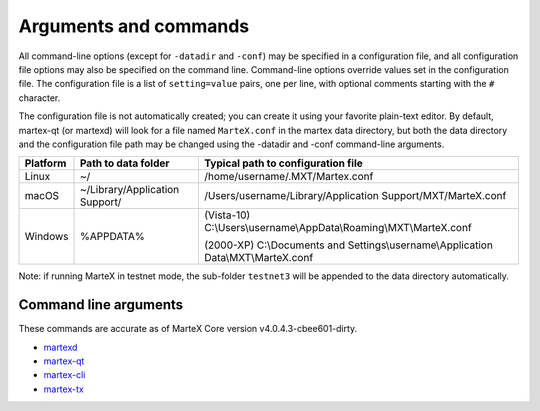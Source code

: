 .. meta::
   :description: MarteX Core wallet startup arguments and RPC command reference
   :keywords: martex, core, wallet, arguments, commands, RPC

.. _martexcore-rpc:

======================
Arguments and commands
======================

All command-line options (except for ``-datadir`` and ``-conf``) may be
specified in a configuration file, and all configuration file options
may also be specified on the command line. Command-line options override
values set in the configuration file. The configuration file is a list
of ``setting=value`` pairs, one per line, with optional comments
starting with the ``#`` character.

The configuration file is not automatically created; you can create it
using your favorite plain-text editor. By default, martex-qt (or martexd)
will look for a file named ``MarteX.conf`` in the martex data directory, but
both the data directory and the configuration file path may be changed
using the -datadir and -conf command-line arguments.

+----------+--------------------------------+-----------------------------------------------------------------------------------------------+
| Platform | Path to data folder            | Typical path to configuration file                                                            |
+==========+================================+===============================================================================================+
| Linux    | ~/                             | /home/username/.MXT/Martex.conf                                                               |
+----------+--------------------------------+-----------------------------------------------------------------------------------------------+
| macOS    | ~/Library/Application Support/ | /Users/username/Library/Application Support/MXT/MarteX.conf                                   |
+----------+--------------------------------+-----------------------------------------------------------------------------------------------+
| Windows  | %APPDATA%                      | (Vista-10) C:\\Users\\username\\AppData\\Roaming\\MXT\\MarteX.conf                            |
|          |                                |                                                                                               |
|          |                                | (2000-XP) C:\\Documents and Settings\\username\\Application Data\\MXT\\MarteX.conf            |
+----------+--------------------------------+-----------------------------------------------------------------------------------------------+

Note: if running MarteX in testnet mode, the sub-folder ``testnet3`` will
be appended to the data directory automatically.

Command line arguments
======================

These commands are accurate as of MarteX Core version v4.0.4.3-cbee601-dirty.

- `martexd <martexdcommandslist.rst>`_

- `martex-qt <martex-qtcommandslist.rst>`_

- `martex-cli <martex-clicommandslist.rst>`_

- `martex-tx <martex-txcommandslist.rst>`_
